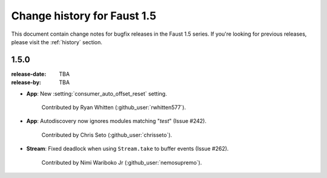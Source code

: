 .. _changelog:

==============================
 Change history for Faust 1.5
==============================

This document contain change notes for bugfix releases in
the Faust 1.5 series. If you're looking for previous releases,
please visit the :ref:`history` section.

.. _version-1.5.0:

1.5.0
=====
:release-date: TBA
:release-by: TBA

- **App**: New :setting:`consumer_auto_offset_reset` setting.

    Contributed by Ryan Whitten (:github_user:`rwhitten577`).

- **App**: Autodiscovery now ignores modules matching "*test*" (Issue #242).

    Contributed by Chris Seto (:github_user:`chrisseto`).

- **Stream**: Fixed deadlock when using ``Stream.take`` to buffer events
  (Issue #262).

    Contributed by Nimi Wariboko Jr (:github_user:`nemosupremo`).
